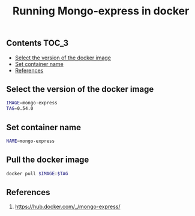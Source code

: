 #+TITLE: Running Mongo-express in docker
#+PROPERTY: header-args :session *shell docker* :results silent raw

** Contents                                                           :TOC_3:
  - [[#select-the-version-of-the-docker-image][Select the version of the docker image]]
  - [[#set-container-name][Set container name]]
  - [[#references][References]]

** Select the version of the docker image

#+BEGIN_SRC sh
IMAGE=mongo-express
TAG=0.54.0
#+END_SRC

** Set container name

#+BEGIN_SRC sh
NAME=mongo-express
#+END_SRC

** Pull the docker image

#+BEGIN_SRC sh
docker pull $IMAGE:$TAG
#+END_SRC

** References

1. https://hub.docker.com/_/mongo-express/
